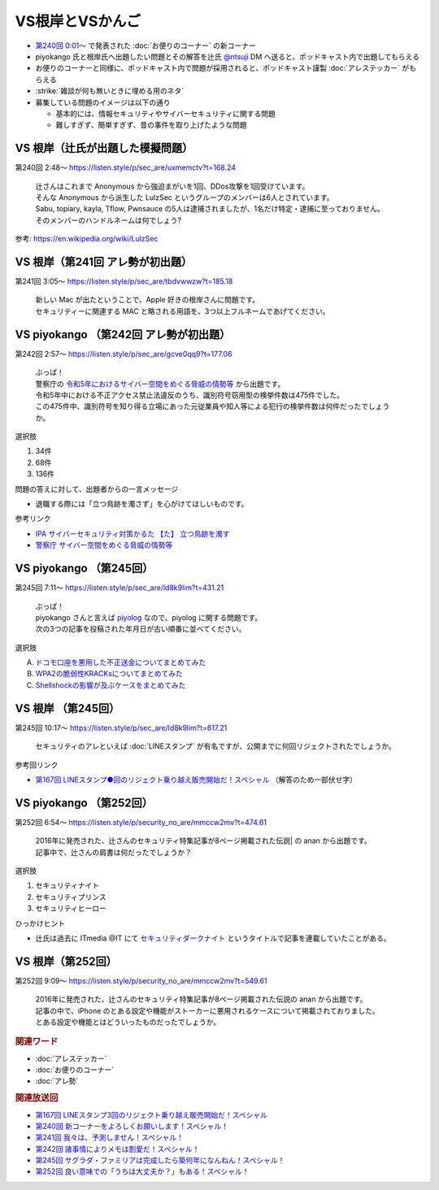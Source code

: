 VS根岸とVSかんご
=====================================================

.. glossary::
  VS根岸とVSかんご : V

.. glossary::
  VS根岸 : V

.. glossary::
  VSかんご : V

* `第240回 0:01～ <https://listen.style/p/sec_are/uxmemctv?t=0.24>`_ で発表された :doc:`お便りのコーナー` の新コーナー
* piyokango 氏と根岸氏へ出題したい問題とその解答を辻氏 `@ntsuji <https://twitter.com/ntsuji>`_ DM へ送ると、ポッドキャスト内で出題してもらえる
* お便りのコーナーと同様に、ポッドキャスト内で問題が採用されると、ポッドキャスト謹製 :doc:`アレステッカー` がもらえる
* :strike:`雑談が何も無いときに埋める用のネタ`

* 募集している問題のイメージは以下の通り

  * 基本的には、情報セキュリティやサイバーセキュリティに関する問題
  * 難しすぎず、簡単すぎず、昔の事件を取り上げたような問題


VS 根岸（辻氏が出題した模擬問題）
------------------------------------------
第240回 2:48～ https://listen.style/p/sec_are/uxmemctv?t=168.24

  | 辻さんはこれまで Anonymous から強迫まがいを1回、DDos攻撃を1回受けています。
  | そんな Anonymous から派生した LulzSec というグループのメンバーは6人とされています。
  | Sabu, topiary, kayla, Tflow, Pwnsauce の5人は逮捕されましたが、1名だけ特定・逮捕に至っておりません。
  | そのメンバーのハンドルネームは何でしょう? 

参考: https://en.wikipedia.org/wiki/LulzSec


VS 根岸（第241回 アレ勢が初出題）
-------------------------------------------
第241回 3:05～ https://listen.style/p/sec_are/tbdvwwzw?t=185.18

  | 新しい Mac が出たということで、Apple 好きの根岸さんに問題です。
  | セキュリティーに関連する MAC と略される用語を、3つ以上フルネームであげてください。


VS piyokango （第242回 アレ勢が初出題）
-------------------------------------------
第242回 2:57～ https://listen.style/p/sec_are/gcve0qq9?t=177.06

  | ぶっぱ！
  | 警察庁の `令和5年におけるサイバー空間をめぐる脅威の情勢等 <https://www.npa.go.jp/publications/statistics/cybersecurity/data/R5/R05_cyber_jousei.pdf>`_ から出題です。
  | 令和5年中における不正アクセス禁止法違反のうち、識別符号窃用型の検挙件数は475件でした。
  | この475件中、識別符号を知り得る立場にあった元従業員や知人等による犯行の検挙件数は何件だったでしょうか。


選択肢

1. 34件
2. 68件
3. 136件

問題の答えに対して、出題者からの一言メッセージ

* 退職する際には「立つ鳥跡を濁さず」を心がけてほしいものです。

参考リンク

* `IPA サイバーセキュリティ対策かるた 【た】 立つ鳥跡を濁す <https://www.ipa.go.jp/security/otasuketai-pr/list/ta.html>`_
* `警察庁 サイバー空間をめぐる脅威の情勢等 <https://www.npa.go.jp/publications/statistics/cybersecurity/index.html>`_


VS piyokango （第245回）
--------------------------------------------
第245回 7:11～ https://listen.style/p/sec_are/ld8k9lim?t=431.21

  | ぶっぱ！
  | piyokango さんと言えば `piyolog <https://piyolog.hatenadiary.jp/>`_ なので、piyolog に関する問題です。
  | 次の3つの記事を投稿された年月日が古い順番に並べてください。 

選択肢

A. `ドコモ口座を悪用した不正送金についてまとめてみた <https://piyolog.hatenadiary.jp/entry/2020/09/08/054431>`_
B. `WPA2の脆弱性KRACKsについてまとめてみた <https://piyolog.hatenadiary.jp/entry/20171016/1488907259>`_
C. `Shellshockの影響が及ぶケースをまとめてみた <https://piyolog.hatenadiary.jp/entry/20140928/1411939683>`_


VS 根岸 （第245回）
--------------------------------------------
第245回 10:17～ https://listen.style/p/sec_are/ld8k9lim?t=617.21

  セキュリティのアレといえば :doc:`LINEスタンプ` が有名ですが、公開までに何回リジェクトされたでしょうか。

参考回リンク

* `第167回 LINEスタンプ●回のリジェクト乗り越え販売開始だ！スペシャル <https://www.tsujileaks.com/?p=1420>`_ （解答のため一部伏せ字）


VS piyokango （第252回）
--------------------------------------------
第252回 6:54～ https://listen.style/p/security_no_are/mmccw2mv?t=474.61

  | 2016年に発売された、辻さんのセキュリティ特集記事が8ページ掲載された伝説| の anan から出題です。
  | 記事中で、辻さんの肩書は何だったでしょうか？

選択肢

1. セキュリティナイト
2. セキュリティプリンス
3. セキュリティヒーロー 

ひっかけヒント

* 辻氏は過去に ITmedia @IT にて `セキュリティダークナイト <https://atmarkit.itmedia.co.jp/fsecurity/index/index_dknight.html>`_ というタイトルで記事を連載していたことがある。


VS 根岸（第252回）
---------------------------------------------
第252回 9:09～ https://listen.style/p/security_no_are/mmccw2mv?t=549.61

  | 2016年に発売された、辻さんのセキュリティ特集記事が8ページ掲載された伝説の anan から出題です。
  | 記事の中で、iPhone のとある設定や機能がストーカーに悪用されるケースについて掲載されておりました。
  | とある設定や機能とはどういったものだったでしょうか。 

.. rubric:: 関連ワード

* :doc:`アレステッカー`
* :doc:`お便りのコーナー`
* :doc:`アレ勢`

.. rubric:: 関連放送回

* `第167回 LINEスタンプ3回のリジェクト乗り越え販売開始だ！スペシャル`_
* `第240回 新コーナーをよろしくお願いします！スペシャル！`_
* `第241回 我々は、予測しません！スペシャル！`_
* `第242回 諸事情によりメモは割愛だ！スペシャル！`_
* `第245回 サグラダ・ファミリアは完成したら築何年になんねん！スペシャル！`_
* `第252回 良い意味での「うちは大丈夫か？」もある！スペシャル！`_

.. _第167回 LINEスタンプ3回のリジェクト乗り越え販売開始だ！スペシャル: https://www.tsujileaks.com/?p=1420
.. _S3#167: https://www.tsujileaks.com/?p=1420
.. _第240回 新コーナーをよろしくお願いします！スペシャル！: https://www.tsujileaks.com/?p=1881
.. _S3#240: https://www.tsujileaks.com/?p=1881
.. _第241回 我々は、予測しません！スペシャル！: https://www.tsujileaks.com/?p=1887
.. _S3#241: https://www.tsujileaks.com/?p=1887
.. _第242回 諸事情によりメモは割愛だ！スペシャル！: https://www.tsujileaks.com/?p=1893
.. _S3#242: https://www.tsujileaks.com/?p=1893
.. _第245回 サグラダ・ファミリアは完成したら築何年になんねん！スペシャル！: https://www.tsujileaks.com/?p=1912
.. _S3#245: https://www.tsujileaks.com/?p=1912
.. _第252回 良い意味での「うちは大丈夫か？」もある！スペシャル！: https://www.tsujileaks.com/?p=1958
.. _S3#252: https://www.tsujileaks.com/?p=1958


